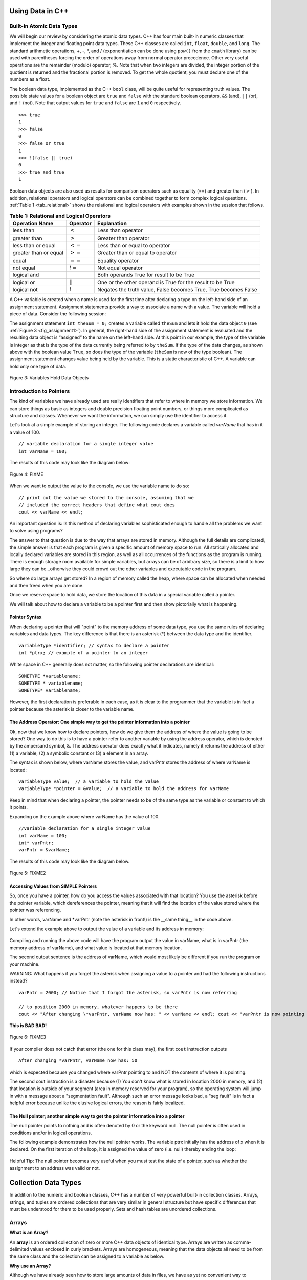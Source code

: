 ..  Copyright (C)  Jan Pearce and Brad Miller
    This work is licensed under the Creative Commons Attribution-NonCommercial-ShareAlike 4.0 International License. To view a copy of this license, visit http://creativecommons.org/licenses/by-nc-sa/4.0/.


Using Data in C++
~~~~~~~~~~~~~~~~~

Built-in Atomic Data Types
^^^^^^^^^^^^^^^^^^^^^^^^^^

We will begin our review by considering the atomic data types. C++
has four main built-in numeric classes that implement the integer and
floating point data types. These C++ classes are called ``int``, ``float``, ``double``,
and ``long``. The standard arithmetic operations, +, -, \*, and /
(exponentiation can be done using ``pow()`` from the ``cmath`` library) can be used with parentheses forcing the order of
operations away from normal operator precedence. Other very useful
operations are the remainder (modulo) operator, %. Note that when two integers are divided, the integer portion of the
quotient is returned and the fractional portion is removed. To get the whole quotient, you must declare one of the numbers as a float.

.. tabbed:: intro

  .. tab:: C++

    .. activecode:: intro_1cpp
        :caption: Basic Arithmetic Operators C++
        :language: cpp

        #include <iostream>
        #include <cmath>
        using namespace std;

        int main(){

            cout << (2+3*4) << endl;
            cout << (2+3)*4 << endl;
            cout << pow(2, 10) << endl;
            cout << float(6)/3 << endl;
            cout << float(7)/3 << endl;
            cout << 7/3 << endl;
            cout << 7%3 << endl;
            cout << float(3)/6 << endl;
            cout << 3/6 << endl;
            cout << 3%6 << endl;
            cout << pow(2, 100) << endl;

            return 0;
        }

  .. tab:: Python

    .. activecode:: intro_1py
        :caption: Basic Arithmetic Operators Python

        def main():

            print(2+3*4)
            print((2+3)*4)
            print(2**10)
            print(6/3)
            print(7/3)
            print(7//3)
            print(7%3)
            print(3/6)
            print(3//6)
            print(3%6)
            print(2**100)

        main()


The boolean data type, implemented as the C++ ``bool`` class, will be
quite useful for representing truth values. The possible state values
for a boolean object are ``true`` and ``false`` with the standard
boolean operators, ``&&`` (and), ``||`` (or), and ``!`` (not). Note that
output values for ``true`` and ``false`` are ``1`` and ``0`` respectively.

::

    >>> true
    1
    >>> false
    0
    >>> false or true
    1
    >>> !(false || true)
    0
    >>> true and true
    1

Boolean data objects are also used as results for comparison operators
such as equality (==) and greater than (:math:`>`). In addition,
relational operators and logical operators can be combined together to
form complex logical questions. :ref:`Table 1 <tab_relational>` shows the relational
and logical operators with examples shown in the session that follows.

.. _tab_relational:

.. table:: **Table 1: Relational and Logical Operators**

    =========================== ============== =================================================================
             **Operation Name**   **Operator**                                                   **Explanation**
    =========================== ============== =================================================================
                      less than      :math:`<`                                                Less than operator
                   greater than      :math:`>`                                             Greater than operator
             less than or equal     :math:`<=`                                    Less than or equal to operator
          greater than or equal     :math:`>=`                                 Greater than or equal to operator
                          equal     :math:`==`                                                 Equality operator
                      not equal     :math:`!=`                                                Not equal operator
                    logical and     :math:`&&`                          Both operands True for result to be True
                     logical or     :math:`||`        One or the other operand is True for the result to be True
                    logical not      :math:`!`   Negates the truth value, False becomes True, True becomes False
    =========================== ============== =================================================================


.. tabbed:: change_this

  .. tab:: C++

    .. activecode:: intro_2cpp
        :caption: Basic Relational and Logical Operators C++
        :language: cpp

        #include <iostream>
        #include <cmath>
        using namespace std;

        int main(){

            cout << (5 == 10) << endl;
            cout << (10 > 5) << endl;
            cout << (5 >= 1 && 5 <= 10) << endl;

            return 0;
        }

  .. tab:: Python

    .. activecode:: intro_2py
        :caption: Basic Relational and Logical Operators Python

        def main():

            print(5 == 10)
            print(10 > 5)
            print((5 >= 1) and (5 <= 10))

        main()

A C++ variable is created when a name is used for the first time after declaring a type on
the left-hand side of an assignment statement. Assignment statements
provide a way to associate a name with a value. The variable will hold a
piece of data. Consider the
following session:

.. activecode:: introcpp
    :language: cpp

    #include <iostream>
    using namespace std;

    int main(){

        int theSum = 0;
        cout << theSum << endl;

        theSum = theSum + 1;
        cout << theSum << endl;

        bool theBool = true;
        cout << theBool << endl;

        return 0;
    }

The assignment statement ``int theSum = 0;`` creates a variable called
``theSum`` and lets it hold the data object ``0`` (see
:ref:`Figure 3 <fig_assignment1>`). In general, the right-hand side of the assignment
statement is evaluated and the resulting data object is
“assigned” to the name on the left-hand side. At this point in our
example, the type of the variable is integer as that is the type of the
data currently being referred to by ``theSum``. If the type of the data
changes, as shown above with the boolean
value ``True``, so does the type of the variable (``theSum`` is now of
the type boolean). The assignment statement changes value being
held by the variable. This is a static characteristic of C++. A
variable can hold only one type of data.

.. _fig_assignment1:

.. figure:: Figures/assignment1.png
   :align: center

   Figure 3: Variables Hold Data Objects

Introduction to Pointers
^^^^^^^^^^^^^^^^^^^^^^^^

The kind of variables we have already used are really identifiers that refer to where in memory we store information. We can store things as basic as integers and double precision floating point numbers, or things more complicated as structure and classes. Whenever we want the information, we can simply use the identifier to access it.

Let's look at a simple example of storing an integer. The following code declares a variable called *varName* that has in it a value of 100.

::

    // variable declaration for a single integer value
    int varName = 100;

The results of this code may look like the diagram below:

.. _fig_point1:

.. figure:: Figures/point1.gif
   :align: center
   :alt: image

   Figure 4: FIXME

When we want to output the value to the console, we use the variable name to do so:

::

    // print out the value we stored to the console, assuming that we
    // included the correct headers that define what cout does
    cout << varName << endl;

An important question is: Is this method of declaring variables sophisticated enough to handle all the problems we want to solve using programs?

The answer to that question is due to the way that arrays are stored in memory. Although the full details are complicated, the simple answer is that each program is given a specific amount of memory space to run. All statically allocated and locally declared variables are stored in this region, as well as all occurrences of the functions as the program is running. There is enough storage room available for simple variables, but arrays can be of arbitrary size, so there is a limit to how large they can be...otherwise they could crowd out the other variables and executable code in the program.

So where do large arrays get stored? In a region of memory called the heap, where space can be allocated when needed and then freed when you are done.

Once we reserve space to hold data, we store the location of this data in a special variable called a pointer.

We will talk about how to declare a variable to be a pointer first and then show pictorially what is happening.

Pointer Syntax
--------------

When declaring a pointer that will "point" to the memory address of some data type, you use the same rules of declaring variables and data types. The key difference is that there is an asterisk (*) between the data type and the identifier.

::

    variableType *identifier; // syntax to declare a pointer
    int *ptrx; // example of a pointer to an integer

White space in C++ generally does not matter, so the following pointer declarations are identical:

::

    SOMETYPE *variablename;
    SOMETYPE * variablename;
    SOMETYPE* variablename;

However, the first declaration is preferable in each case, as it is clear to the programmer that the variable is in fact a pointer because the asterisk is closer to the variable name.

The Address Operator: One simple way to get the pointer information into a pointer
----------------------------------------------------------------------------------

Ok, now that we know how to declare pointers, how do we give them the address of where the value is going to be stored? One way to do this is to have a pointer refer to another variable by using the address operator, which is denoted by the ampersand symbol, &. The address operator does exactly what it indicates, namely it returns the address of either (1) a variable, (2) a symbolic constant or (3) a element in an array.

The syntax is shown below, where varName stores the value, and varPntr stores the address of where varName is located:

::

    variableType value;  // a variable to hold the value
    variableType *pointer = &value;  // a variable to hold the address for varName

Keep in mind that when declaring a pointer, the pointer needs to be of the same type as the variable or constant to which it points.

Expanding on the example above where varName has the value of 100.

::

    //variable declaration for a single integer value
    int varName = 100;
    int* varPntr;
    varPntr = &varName;

The results of this code may look like the diagram below.

.. _fig_point2:

.. figure:: Figures/point2.gif
   :align: center
   :alt: image

   Figure 5: FIXME2

Accessing Values from SIMPLE Pointers
-------------------------------------

So, once you have a pointer, how do you access the values associated with that location? You use the asterisk before the pointer variable, which dereferences the pointer, meaning that it will find the location of the value stored where the pointer was referencing.

In other words, varName and \*varPntr (note the asterisk in front!) is the __same thing__ in the code above.

Let's extend the example above to output the value of a variable and its address in memory:

.. _lst_cppcode1:

    .. activecode:: examplecpp
        :language: cpp

        #include <iostream>
        using namespace std;

        int main( ) {
            int varName = 100;
            int *varPntr = &varName;

            cout << "the variable varName has the value: " << varName << endl;
            cout << "varPntr says varName is located at: " << varPntr << endl;
            cout << "the thing that varPntr is pointing to (varName) has the value: " << *varPntr << "\n\n";

            varName = 50;

            cout << "After changing varName, its value is now: " << varName << endl;
            cout << "varPntr is now pointing to a variable that has the value: " << *varPntr << "\n\n";

            *varPntr = 2000;
            cout << "After changing *varPntr, varName now has: " << varName << endl;
            cout << "varPntr is now pointing to a variable that has the value: " << *varPntr << endl;

            return 0;
        }

Compiling and running the above code will have the program output the value in varName, what is in varPntr (the memory address of varName), and what value is located at that memory location.

The second output sentence is the address of varName, which would most likely be different if you run the program on your machine.

WARNING: What happens if you forget the asterisk when assigning a value to a pointer and had the following instructions instead?

::

    varPntr = 2000; // Notice that I forgot the asterisk, so varPntr is now referring

    // to position 2000 in memory, whatever happens to be there
    cout << "After changing \*varPntr, varName now has: " << varName << endl; cout << "varPntr is now pointing to a variable that has the value: " << \*varPntr << endl;

**This is BAD BAD!**

.. _fig_point3:

.. figure:: Figures/point3.gif
   :align: center
   :alt: image

   Figure 6: FIXME3

If your compiler does not catch that error (the one for this class may), the first ``cout`` instruction outputs

::

    After changing *varPntr, varName now has: 50

which is expected because you changed where varPntr pointing to and NOT the contents of where it is pointing.

The second cout instruction is a disaster because (1) You don't know what is stored in location 2000 in memory, and (2) that location is outside of your segment (area in memory reserved for your program), so the operating system will jump in with a message about a "segmentation fault". Although such an error message looks bad, a "seg fault" is in fact a helpful error because unlike the elusive logical errors, the reason is fairly localized.

The Null pointer; another simple way to get the pointer information into a pointer
----------------------------------------------------------------------------------

The null pointer points to nothing and is often denoted by 0 or the keyword null. The null pointer is often used in conditions and/or in logical operations.

The following example demonstrates how the null pointer works. The variable ptrx initially has the address of x when it is declared. On the first iteration of the loop, it is assigned the value of zero (i.e. null) thereby ending the loop:

.. _lst_cppcode2:

    .. activecode:: examplecpp2
        :language: cpp

        #include <iostream>
        using namespace std;

        int main( ) {
            int x = 12345;
            int *ptrx = &x;

            while( ptrx ) {
            cout << "Pointer ptrx points to something\n";
            ptrx = 0;
            }

            cout << "Pointer ptrx points to nothing!\n";
        }

Helpful Tip: The null pointer becomes very useful when you must test the state of a pointer, such as whether the assignment to an address was valid or not.

Collection Data Types
~~~~~~~~~~~~~~~~~~~~~

In addition to the numeric and boolean classes, C++ has a number of
very powerful built-in collection classes. Arrays, strings, and tuples
are ordered collections that are very similar in general structure but
have specific differences that must be understood for them to be used
properly. Sets and hash tables are unordered collections.

Arrays
^^^^^^

**What is an Array?**

An **array** is an ordered collection of zero or more C++ data objects of identical type.
Arrays are written as comma-delimited values enclosed in
curly brackets. Arrays are homogeneous, meaning that the data objects all need to be from the
same class and the collection can be assigned to a variable as below.

**Why use an Array?**

Although we have already seen how to store large amounts of data in files, we have as yet no convenient way to manipulate such data from within programs.
For example, we might want to write a program that inputs and then ranks or sorts a long list of numbers.
C++ provides a structured data type called an array to facilitate this kind of task.
The use of arrays permits us to set aside an ordered list of memory locations that we can then manipulate as a single entity, but that at the same time gives us direct access to any individual component.
You can think of arrays conceptually as just a list of variables that all of the same data type (int, char or whatever). You can directly access an item in the array, such as the first, second, or last one.



The following fragment shows a variety of C++ data objects in an array.

::

    >>> int arr[] = {1, 2, 3, 4};
    >>> char arr2[] = {'a', 'b', 'c'};
    >>> string arr3[] = {"this", "is", "an", "array"};

In order to remember the array for later processing, its
reference needs to be assigned to a variable.

Note that the indices for arrays (sequences) start counting with 0.
Sometimes, you will want to initialize an array. For example,

::

    >>> int myList[6] = { };
    >>> myList
    [0, 0, 0, 0, 0, 0]

Strings
^^^^^^^
**Strings** are sequential collections of zero or more letters, numbers
and other symbols. We can get strings from the Standard template library with ``#include <string>`` We call these letters, numbers and other symbols
*characters*. Literal string values are differentiated from identifiers
by using double quotation marks.

::

    >>> string myName = "David";
    >>> myName[3];
    'i'
    >>> myName.length()
    5

Since strings are sequences, all of the sequence operations described
above work as you would expect. In addition, strings have a number of
methods, some of which are shown in :ref:`Table 4<tab_stringmethods>`.

.. _tab_stringmethods:

.. table:: **Table 4: Methods Provided by Strings in Python**

    ======================== ================================ =============================================================
             **Method Name**                   **Use**                                               **Explanation**
    ======================== ================================ =============================================================
                  ``append``       ``astring.append(string)``                        Append to string the end of the string
               ``push_back``      ``astring.push_back(char)``                  Appends a character to the end of the string
                ``pop_back``           ``astring.pop_back()``         Deletes the last character from the end of the string
                  ``insert``    ``astring.insert(i, string)``                          Inserts a string at a specific index
                   ``erase``          ``astring.erase(i, i)``                   Erases an element from one index to another
                    ``find``           ``astring.find(item)``         Returns the index of the first occurrence of ``item``
    ======================== ================================ =============================================================

A major difference between arrays and strings is that arrays can be
modified while strings cannot. This is referred to as **mutability**.
arrays are mutable; strings are immutable. For example, you can change an
item in a list by using indexing and assignment. With a string that
change is not allowed.

C Strings and C++ String Objects
^^^^^^^^^^^^^^^^^^^^^^^^^^^^^^^^

Both the C and C++ cstring library functions are available to C++ programs. However, do not overlook the fact that these two function libraries are very different, and the functions of the first library have a different notion of what a string is from the corresponding notion held by the functions of the second library. There are two further complications: first, though a function from one of the libraries may have a counterpart in the other library (i.e., a function in the other library designed to perform the same operation), the functions may not be used in the same way, and may not even have the same name; second, because of backward compatibility many functions from the C++ String library can be expected to work fine and do the expected thing with C strings, but not the other way around.
The last statement above might seem to suggest we should use C++ Strings and forget about C-strings altogether, and it is certainly t rue that there is a wider variety of more intuitive operations available for C++ Strings. However, C-strings are more primitive, you may therefore find them simpler to use (provided you remember a few simple rules, such as the fact that the null character must always terminate such strings), and certainly if you read other, older programs you will see lots of C-strings. You should thus use whichever you find more convenient, but remember that they are very different; if you occasionally need to mix the two for some reason, be extra careful. Finally, there are certain situations in which C-Strings must be used as in the use of filenames as we have seen.


.. _tab_stringmethods2:

.. table:: **Table 5: String Methods in C++**

    ====================================== ================================================= ================================
                            **Categories**                     **C-Strings**                         **C++ Strings**
    ====================================== ================================================= ================================
                             Import Syntax                             ``#include<cstring>``             ``#include<string>``
                            Declare Syntax             ``char str[10];//can store <=9chars`` ``string str;//Unlimitedlength``
                       Initializing Syntax                 ``char str1[11] = "Call home!";``   ``string str1("Call home!");``
                                                            ``char str2[] = "Send money!";`` ``string str2 = "Send money!";``
                                                         ``char str3[] = {'O', 'K', '\0'};``           ``string str3("OK");``
                                                        ``// which has the same effect as:``        ``string str4(10, 'x');``
                                                                     ``char str3[] = "OK";``
            Concatenating/Combining Syntax                           ``strcat(str1, str2);``           ``str = str1 + str2;``
                          Comparing Syntax                   ``if(strcmp(str1, str2) < 0 )``            ``if( str1 < str2):``
                                                              ``cout<< "str1 comes first."``  ``cout<< "str1 comes first.";``
                                                            ``if(strstrcmp(str1, str2)==0)``            ``if( str1 == str2)``
                                                                 ``cout<< "Equal Strings."``    ``cout << "Equal strings.";``
                                                             ``if(strstrcmp(str1, str2)>0)``           ``if( str1 > str2 ):``
                                                              ``cout<< "str2 comes first."``   ``cout<<"str2 comes first.";``
    ====================================== ================================================= ================================


A major difference between arrays and strings is that arrays can be
modified while strings cannot. This is referred to as **mutability**.
arrays are mutable; strings are immutable. For example, you can change an
item in a list by using indexing and assignment. With a string that
change is not allowed.

Tuples
^^^^^^

**Tuples** are very similar to arrays in that they are sequential containers.
We can get a tuple from the Standard template library with
``#include <tuple>`` The difference is that a tuple is immutable, like a
string. A tuple cannot be changed. Tuples are written as comma-delimited
values enclosed in parentheses. For example,

::

    >>> myTuple = (2, 3, 4.96)
    >>> myTuple
    (2, True, 4.96)
    >>> get<0>(myTuple);
    2

Sets
^^^^

A **set** is an unordered collection of zero or more immutable C++ data
objects. We can get a set from the Standard template library with ``#include <set>``. Sets do not allow duplicates and are written as comma-delimited
values enclosed in curly braces. The collection can be assigned to
a variable as shown below.

::

    >>> set<int> mySet = {3, 6, 4, 78, 10}
    {3, 6, 4, 78, 10}

Sets support a number of methods that should be familiar to those who
have worked with them in a mathematics setting. :ref:`Table 6 <tab_setmethods>`
provides a summary. Examples of their use follow.

.. _tab_setmethods:

.. table:: **Table 6: Methods Provided by Sets in C++**

    ======================== ================================= ================================================================
             **Method Name**                           **Use**                                                  **Explanation**
    ======================== ================================= ================================================================
                   ``union``                   ``set_union()``               Returns a new set with all elements from both sets
            ``intersection``            ``set_intersection()``   Returns a new set with only those elements common to both sets
              ``difference``              ``set_difference()``    Returns a new set with all items from first set not in second
                     ``add``             ``aset.insert(item)``                                             Adds item to the set
                  ``remove``              ``aset.erase(item)``                                        Removes item from the set
                   ``clear``                  ``aset.clear()``                                Removes all elements from the set
    ======================== ================================= ================================================================

Hash Tables
^^^^^^^^^^^
Our final C++ collection is an unordered structure called a
**Hash Table**. Hash Tables are collections of associated pairs of
items where each pair consists of a key and a value. This key-value pair
is typically written as key=value. For example,

::

    >>> unordered_map<string, string> capitals;
    >>> capitals["Iowa"] = "DesMoines";
    >>> capitals["Wisconsin"] = "Madison";


We can manipulate a dictionary by accessing a value via its key or by
adding another key-value pair. The syntax for access looks much like a
sequence access except that instead of using the index of the item we
use the key value. To add a new value is similar.

.. tabbed:: edit

    .. tab:: C++

        .. activecode:: intro_7cpp
            :caption: Using a Hash Table C++
            :language: cpp

            #include <iostream>
            #include <map>
            #include <string>
            using namespace std;

            int main() {
                map<string, string> capitals;

                capitals["Iowa"] = "Desmoines";
                capitals["Wisconsin"] = "Madison";
                cout << capitals["Iowa"] << endl;
                capitals["Utah"] = "SaltLakeCity";

                capitals["California"] = "Sacramento";
                cout << capitals.size() << endl;

                for (map<string, string>::iterator it=capitals.begin(); it!=capitals.end(); ++it){
                    cout << it->second << " is the capital of " << it->first << '\n';
                }
            }

    .. tab:: Python

        .. activecode:: intro_7py
            :caption: Using a Dictionary

            capitals = {'Iowa':'DesMoines','Wisconsin':'Madison'}
            print(capitals['Iowa'])
            capitals['Utah']='SaltLakeCity'
            capitals['California']='Sacramento'
            print(len(capitals))
            for k in capitals:
                print(capitals[k]," is the capital of ", k)

It is important to note that the hash table is maintained in no
particular order with respect to the keys. The first pair added
(``'Utah':`` ``'SaltLakeCity'``) was placed first in the dictionary and
the second pair added (``'California':`` ``'Sacramento'``) was placed
last. The placement of a key is dependent on the idea of “hashing,”
which will be explained in more detail in Chapter 4. We also show the
size function performing the same role as with previous collections.

Hash Tables have both methods and operators. :ref:`Table 7 <tab_dictopers>` describes them, and the session shows them in action. The
``keys``, ``values``, and ``items`` methods all return objects that
contain the values of interest. You will also see that there are two variations
on the ``get`` method. If the key is not present in the dictionary,
``get`` will return ``None``. However, a second, optional parameter can
specify a return value instead.

.. _tab_dictopers:

.. table:: **Table 7: Operators Provided by Hash Tables in C++**

    ===================== ========================= =====================================================================
             **Operator**            **Use**                                                       **Explanation**
    ===================== ========================= =====================================================================
                   ``[]``             ``myDict[k]``      Returns the value associated with ``k``, otherwise it's an error
                ``count``     ``myDict.count(key)``   Returns ``True`` if key is in the   dictionary, ``False`` otherwise
                ``erase``     ``myDict.erase(key)``                                Removes the entry from the  dictionary
    ===================== ========================= =====================================================================



Summary
~~~~~~~~~~~~~~~~~
1.C++ has four main built in numeric classes int, float, double, and long for implementing integers and
floating point numbers.

2.int and long, is used for integers, and float, and double, are used depending on the number of decimals.

3.For a boolean datatype, C++ has the boolean class bool.

4.For assignment, and declaration purposes, the numeric or boolean classes need to be included before the variable.
For instance, ``int sum=0;``, assigns sum to 0, and ``double decimal;``, declares a variable decimal that takes decimals.

5.For large arrays, a datatype called pointer is used to store the location where this data is stored so that it can be deleted to make
space for other data we want to use.

6.To declare a pointer, an  ``*`` is used before the variable name that is supposed to store the location. For instance, if  ``string name="C++";``, ``string *ptrname=&name;``.Note  ``&`` before name helps to get the address of the variable. And because the pointer, ``*ptrname``, is pointing towards a string,  ``string`` is used before the pointer name.

7.An array is an ordered collection of zero or more C++ data objects of identical type. It is used because it allows for the manipulation of collection of same data objects
and access of individual data objects within this collection.

8. Strings are  sequential collection of zero or more letters, numbers ,or other symbols. A major difference between a string and array datatype is
that string cannot be manipulated while an array can be manipulated.

9.An alternative to C++ strings library is C-strings. C++ string does the same things as C Strings but the other way is not true.

10.The use of C-string comes when we want to do simpler tasks with strings as C-strings are more primitive in some cases.
